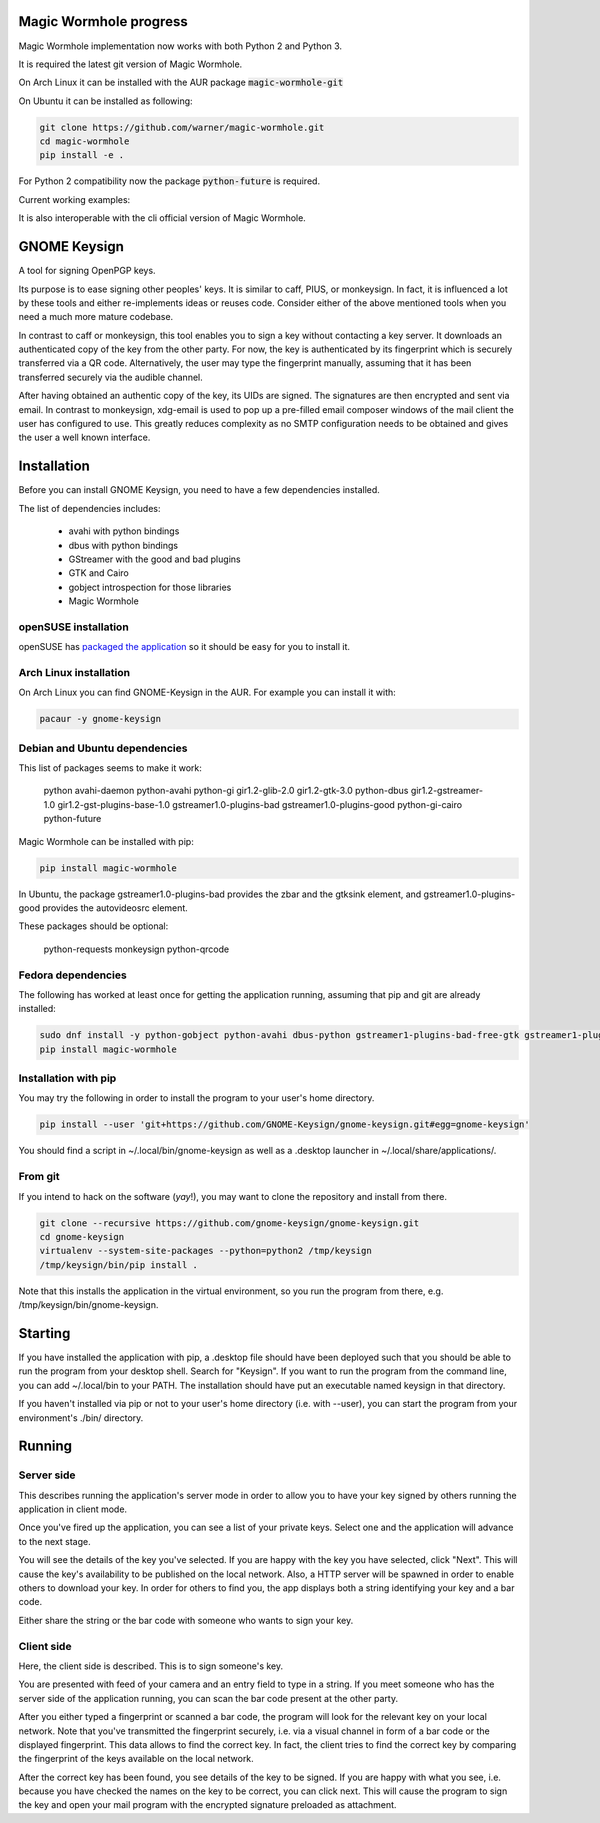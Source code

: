 Magic Wormhole progress
=======================
Magic Wormhole implementation now works with both Python 2 and Python 3.

It is required the latest git version of Magic Wormhole.

On Arch Linux it can be installed with the AUR package :code:`magic-wormhole-git`

On Ubuntu it can be installed as following:

.. code::

   git clone https://github.com/warner/magic-wormhole.git
   cd magic-wormhole
   pip install -e .

For Python 2 compatibility now the package :code:`python-future` is required.

Current working examples:

.. image:: http://imgur.com/KTFKMfi.gif

It is also interoperable with the cli official version of Magic Wormhole.

.. image:: http://imgur.com/3Pe6n3C.gif


GNOME Keysign
=============

A tool for signing OpenPGP keys.

Its purpose is to ease signing other peoples' keys.
It is similar to caff, PIUS, or monkeysign.  In fact, it is influenced a lot by these tools
and either re-implements ideas or reuses code.
Consider either of the above mentioned tools when you need a much more mature codebase.

In contrast to caff or monkeysign, this tool enables you to sign a key without contacting
a key server.
It downloads an authenticated copy of the key from the other party.
For now, the key is authenticated by its fingerprint which is securely transferred via a QR code.
Alternatively, the user may type the fingerprint manually, assuming that it has been transferred
securely via the audible channel.


After having obtained an authentic copy of the key, its UIDs are signed.
The signatures are then encrypted and sent via email.
In contrast to monkeysign, xdg-email is used to pop up a pre-filled email composer windows
of the mail client the user has configured to use.
This greatly reduces complexity as no SMTP configuration needs to be obtained
and gives the user a well known interface.




Installation
=============

Before you can install GNOME Keysign, you need to have a few
dependencies installed.

The list of dependencies includes:

    * avahi with python bindings
    * dbus with python bindings
    * GStreamer with the good and bad plugins
    * GTK and Cairo
    * gobject introspection for those libraries
    * Magic Wormhole


openSUSE installation
---------------------

openSUSE has `packaged the application <https://build.opensuse.org/package/show/GNOME:Apps/gnome-keysign>`_
so it should be easy for you to install it.


Arch Linux installation
-----------------------

On Arch Linux you can find GNOME-Keysign in the AUR.
For example you can install it with:

.. code::

    pacaur -y gnome-keysign


Debian and Ubuntu dependencies
------------------------------

This list of packages seems to make it work:

    python  avahi-daemon  python-avahi python-gi  gir1.2-glib-2.0   gir1.2-gtk-3.0 python-dbus    gir1.2-gstreamer-1.0 gir1.2-gst-plugins-base-1.0 gstreamer1.0-plugins-bad gstreamer1.0-plugins-good python-gi-cairo python-future

Magic Wormhole can be installed with pip:

.. code::

    pip install magic-wormhole

In Ubuntu, the package
gstreamer1.0-plugins-bad provides the zbar and the gtksink element, and
gstreamer1.0-plugins-good provides the autovideosrc element.

These packages should be optional:

    python-requests monkeysign python-qrcode


Fedora dependencies
--------------------

The following has worked at least once for getting the application running,
assuming that pip and git are already installed:

.. code::

    sudo dnf install -y python-gobject python-avahi dbus-python gstreamer1-plugins-bad-free-gtk gstreamer1-plugins-good  gnupg
    pip install magic-wormhole


Installation with pip
-----------------------

You may try the following in order to install the program to
your user's home directory.

.. code::

    pip install --user 'git+https://github.com/GNOME-Keysign/gnome-keysign.git#egg=gnome-keysign'
    
You should find a script in ~/.local/bin/gnome-keysign as well as a
.desktop launcher in ~/.local/share/applications/.


From git
---------

If you intend to hack on the software (*yay*!),
you may want to clone the repository and install from there.

.. code::

    git clone --recursive https://github.com/gnome-keysign/gnome-keysign.git
    cd gnome-keysign
    virtualenv --system-site-packages --python=python2 /tmp/keysign
    /tmp/keysign/bin/pip install .

Note that this installs the application in the virtual environment,
so you run the program from there, e.g. /tmp/keysign/bin/gnome-keysign.


Starting
=========

If you have installed the application with pip, a .desktop file
should have been deployed such that you should be able to run the
program from your desktop shell. Search for "Keysign".
If you want to run the program from the command line, you can
add ~/.local/bin to your PATH.  The installation should have put an
executable named keysign in that directory.

If you haven't installed via pip or not to your user's home directory
(i.e. with --user), you can start the program from your environment's
./bin/ directory.


Running
=======


Server side
-----------

This describes running the application's server mode in order to allow 
you to have your key signed by others running the application in client 
mode.

Once you've fired up the application, you can see a list of your private keys.
Select one and the application will advance to the next stage.

You will see the details of the key you've selected.
If you are happy with the key you have selected, click "Next".  
This will cause the key's availability to be published on the local network.
Also, a HTTP server will be spawned in order to enable others to download
your key.  In order for others to find you, the app displays both
a string identifying your key and a bar code.

Either share the string or the bar code with someone who wants to
sign your key.


Client side
-----------

Here, the client side is described. This is to sign someone's key.

You are presented with feed of your camera and an entry field to
type in a string.  If you meet someone who has the server side of
the application running, you can scan the bar code present at the
other party.

After you either typed a fingerprint or scanned a bar code, the program
will look for the relevant key on your local network.  Note that you've
transmitted the fingerprint securely, i.e. via a visual channel in form 
of a bar code or the displayed fingerprint.  This data allows to 
find the correct key.  In fact, the client tries to find the correct 
key by comparing the fingerprint of the keys available on the local 
network.

After the correct key has been found, you see details of the key to be 
signed.  If you are happy with what you see, i.e. because you have 
checked the names on the key to be correct, you can click next.  This 
will cause the program to sign the key and open your mail program with 
the encrypted signature preloaded as attachment.

